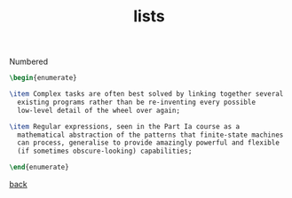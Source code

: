 #+title: lists
#+options: num:nil ^:nil creator:nil author:nil timestamp:nil

Numbered
#+BEGIN_SRC tex
  \begin{enumerate}

  \item Complex tasks are often best solved by linking together several
    existing programs rather than be re-inventing every possible
    low-level detail of the wheel over again;

  \item Regular expressions, seen in the Part Ia course as a
    mathematical abstraction of the patterns that finite-state machines
    can process, generalise to provide amazingly powerful and flexible
    (if sometimes obscure-looking) capabilities;

  \end{enumerate}
#+END_SRC

[[file:../latex.html][back]]
